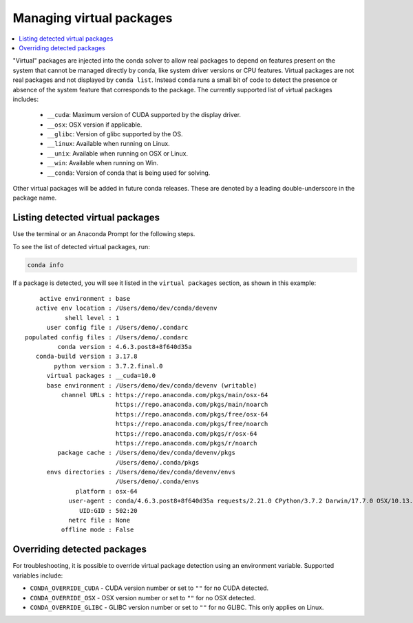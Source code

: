 =========================
Managing virtual packages
=========================

.. contents::
   :local:
   :depth: 1

"Virtual" packages are injected into the conda solver to allow real packages
to depend on features present on the system that cannot be managed directly by
conda, like system driver versions or CPU features. Virtual packages are not
real packages and not displayed by ``conda list``. Instead ``conda`` runs a
small bit of code to detect the presence or absence of the system feature that
corresponds to the package. The currently supported list of virtual packages includes:

  * ``__cuda``: Maximum version of CUDA supported by the display driver.
  * ``__osx``: OSX version if applicable.
  * ``__glibc``: Version of glibc supported by the OS.
  * ``__linux``: Available when running on Linux.
  * ``__unix``: Available when running on OSX or Linux.
  * ``__win``: Available when running on Win.
  * ``__conda``: Version of conda that is being used for solving.

Other virtual packages will be added in future conda releases. These are denoted
by a leading double-underscore in the package name.


Listing detected virtual packages
=================================

Use the terminal or an Anaconda Prompt for the following steps.

To see the list of detected virtual packages, run:

.. code-block:: bash

   conda info

If a package is detected, you will see it listed in the ``virtual packages``
section, as shown in this example::

         active environment : base
        active env location : /Users/demo/dev/conda/devenv
                shell level : 1
           user config file : /Users/demo/.condarc
     populated config files : /Users/demo/.condarc
              conda version : 4.6.3.post8+8f640d35a
        conda-build version : 3.17.8
             python version : 3.7.2.final.0
           virtual packages : __cuda=10.0
           base environment : /Users/demo/dev/conda/devenv (writable)
               channel URLs : https://repo.anaconda.com/pkgs/main/osx-64
                              https://repo.anaconda.com/pkgs/main/noarch
                              https://repo.anaconda.com/pkgs/free/osx-64
                              https://repo.anaconda.com/pkgs/free/noarch
                              https://repo.anaconda.com/pkgs/r/osx-64
                              https://repo.anaconda.com/pkgs/r/noarch
              package cache : /Users/demo/dev/conda/devenv/pkgs
                              /Users/demo/.conda/pkgs
           envs directories : /Users/demo/dev/conda/devenv/envs
                              /Users/demo/.conda/envs
                   platform : osx-64
                 user-agent : conda/4.6.3.post8+8f640d35a requests/2.21.0 CPython/3.7.2 Darwin/17.7.0 OSX/10.13.6
                    UID:GID : 502:20
                 netrc file : None
               offline mode : False


Overriding detected packages
============================

For troubleshooting, it is possible to override virtual package detection
using an environment variable. Supported variables include:

* ``CONDA_OVERRIDE_CUDA`` - CUDA version number or set to ``""`` for no CUDA
  detected.
* ``CONDA_OVERRIDE_OSX`` - OSX version number or set to ``""`` for no OSX
  detected.
* ``CONDA_OVERRIDE_GLIBC`` - GLIBC version number or set to ``""`` for no GLIBC.
  This only applies on Linux.
